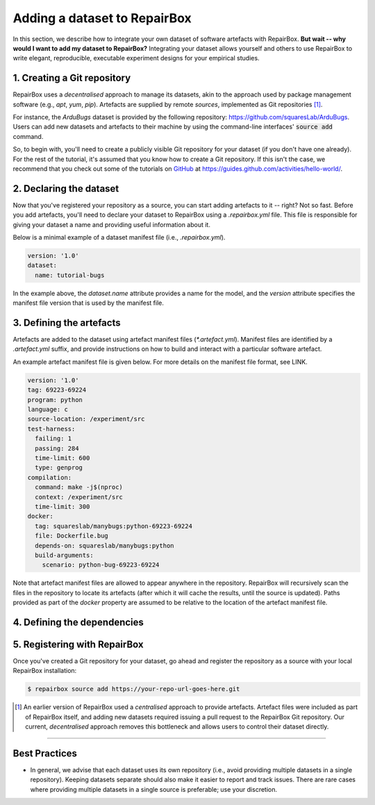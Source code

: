 Adding a dataset to RepairBox
=============================

In this section, we describe how to integrate your own dataset of software
artefacts with RepairBox.
**But wait -- why would I want to add my dataset to RepairBox?**
Integrating your dataset allows yourself and others
to use RepairBox to write elegant, reproducible, executable experiment designs
for your empirical studies.


1. Creating a Git repository
----------------------------

RepairBox uses a *decentralised* approach to manage its datasets, akin to the
approach used by package management software (e.g., `apt`, `yum`, `pip`).
Artefacts are supplied by remote *sources*, implemented as Git repositories [#]_.

For instance, the `ArduBugs` dataset is provided by the following repository:
https://github.com/squaresLab/ArduBugs. Users can add new datasets and
artefacts to their machine by using the command-line interfaces'
:code:`source add` command.

So, to begin with, you'll need to create a publicly visible Git repository for your
dataset (if you don't have one already). For the rest of the tutorial, it's
assumed that you know how to create a Git repository. If this isn't the case,
we recommend that you check out some of the tutorials on `GitHub <https://github.com>`_
at https://guides.github.com/activities/hello-world/.


2. Declaring the dataset
------------------------

Now that you've registered your repository as a source, you can start adding
artefacts to it -- right? Not so fast. Before you add artefacts, you'll need to
declare your dataset to RepairBox using a `.repairbox.yml` file. This file is
responsible for giving your dataset a name and providing useful information
about it.

Below is a minimal example of a dataset manifest file (i.e., `.repairbox.yml`).

.. code-block:: yaml

  version: '1.0'
  dataset:
    name: tutorial-bugs


In the example above, the `dataset.name` attribute provides a name for the
model, and the `version` attribute specifies the manifest file version that is
used by the manifest file.


3. Defining the artefacts
-------------------------

Artefacts are added to the dataset using artefact manifest files
(`*.artefact.yml`). Manifest files are identified by a `.artefact.yml` suffix,
and provide instructions on how to build and interact with a particular
software artefact.

An example artefact manifest file is given below. For more details on the
manifest file format, see LINK.

.. code-block:: yaml

  version: '1.0'
  tag: 69223-69224
  program: python
  language: c
  source-location: /experiment/src
  test-harness:
    failing: 1
    passing: 284
    time-limit: 600
    type: genprog
  compilation:
    command: make -j$(nproc)
    context: /experiment/src
    time-limit: 300
  docker:
    tag: squareslab/manybugs:python-69223-69224
    file: Dockerfile.bug
    depends-on: squareslab/manybugs:python
    build-arguments:
      scenario: python-bug-69223-69224


Note that artefact manifest files are allowed to appear anywhere in the
repository. RepairBox will recursively scan the files in the repository to
locate its artefacts (after which it will cache the results, until the source
is updated). Paths provided as part of the `docker` property are assumed to be
relative to the location of the artefact manifest file.
  

4. Defining the dependencies
----------------------------

5. Registering with RepairBox
-----------------------------

Once you've created a Git repository for your dataset, go ahead and register
the repository as a source with your local RepairBox installation:


.. code-block:: bash

  $ repairbox source add https://your-repo-url-goes-here.git


.. [#]  An earlier version of RepairBox used a *centralised* approach to provide
        artefacts. Artefact files were included as part of RepairBox itself,
        and adding new datasets required issuing a pull request to the
        RepairBox Git repository. Our current, *decentralised* approach removes
        this bottleneck and allows users to control their dataset directly.


-------------------------------------------------------------------------------


Best Practices
--------------

* In general, we advise that each dataset uses its own repository (i.e., avoid
  providing multiple datasets in a single repository). Keeping datasets
  separate should also make it easier to report and track issues. There are
  rare cases where providing multiple datasets in a single source is
  preferable; use your discretion.
